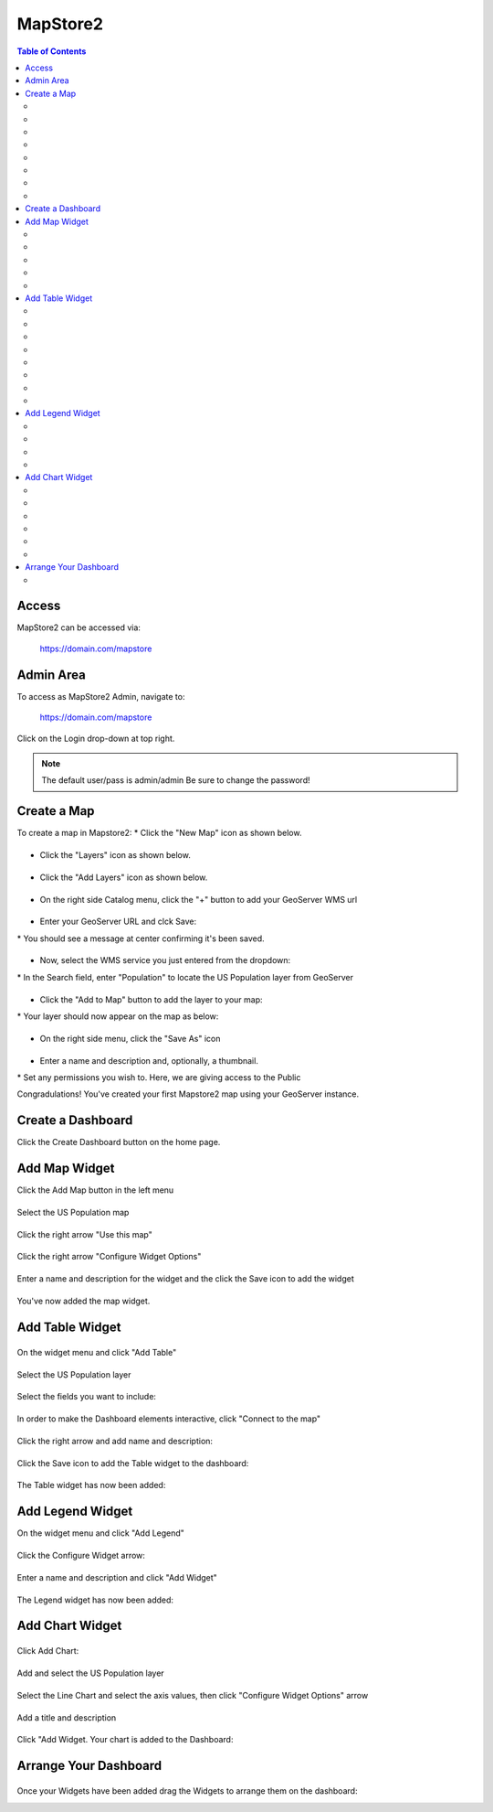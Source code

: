 .. This is a comment. Note how any initial comments are moved by
   transforms to after the document title, subtitle, and docinfo.

.. demo.rst from: http://docutils.sourceforge.net/docs/user/rst/demo.txt



**********************
MapStore2
**********************

.. contents:: Table of Contents

Access
==================

MapStore2 can be accessed via:

	https://domain.com/mapstore

Admin Area
============

To access as MapStore2 Admin, navigate to:

	https://domain.com/mapstore

Click on the Login drop-down at top right.

.. image:: _static/mapstore-1.png

\

.. Note:: 
   The default user/pass is admin/admin  Be sure to change the password!  

Create a Map
============
\
To create a map in Mapstore2:
\ 
* Click the "New Map" icon as shown below.

.. image:: _static/mapstore-2.png

\ 
\ 
* Click the "Layers" icon as shown below.

.. image:: _static/mapstore-3.png
 
\ 
\ 
* Click the "Add Layers" icon as shown below.

 
.. image:: _static/mapstore-4.png

\ 
\ 
* On the right side Catalog menu, click the "+" button to add your GeoServer WMS url

.. image:: _static/mapstore-6.png

\ 
\ 
* Enter your GeoServer URL and clck Save:

.. image:: _static/mapstore-7.png  

\  
* You should see a message at center confirming it's been saved.  

.. image:: _static/mapstore-8.png 
    
\ 
\ 
* Now, select the WMS service you just entered from the dropdown:  

.. image:: _static/mapstore-9.png  

\ 
* In the Search field, enter "Population" to locate the US Population layer from GeoServer  

.. image:: _static/mapstore-10.png  

\ 
\ 
* Click the "Add to Map" button to add the layer to your map:  

.. image:: _static/mapstore-11.png

\ 
* Your layer should now appear on the map as below:

.. image:: _static/mapstore-12.png

\ 
\ 
* On the right side menu, click the "Save As" icon

.. image:: _static/mapstore-13.png

\ 
\ 
* Enter a name and description and, optionally, a thumbnail.

.. image:: _static/mapstore-14.png

\ 
* Set any permissions you wish to.  Here, we are giving access to the Public

.. image:: _static/mapstore-15.png

\ 
Congradulations!  You've created your first Mapstore2 map using your GeoServer instance.

.. image:: _static/mapstore-16.png

\ 

Create a Dashboard
===================

\ 
Click the Create Dashboard button on the home page.

.. image:: _static/new-dashboard.png

\ 

Add Map Widget
===================

\ 
Click the Add Map button in the left menu

.. image:: _static/mapstore-a.png

\ 
\ 
Select the US Population map

.. image:: _static/mapstore-b.png

\ 
\ 
Click the right arrow "Use this map"

.. image:: _static/mapstore-d.png

\
\ 
Click the right arrow "Configure Widget Options"

.. image:: _static/widget-options.png

\ 
\ 
Enter a name and description for the widget and the click the Save icon to add the widget

.. image:: _static/widget-options-2.png

\ 
\ 
You've now added the map widget.

.. image:: _static/mapstore-k.png

Add Table Widget
===================

\ 
\ 
On the widget menu and click "Add Table"

.. image:: _static/table-0.png

\ 
\ 
Select the US Population layer

.. image:: _static/table-1.png

\ 
\ 
Select the fields you want to include:

.. image:: _static/table-2.png

\ 
\ 
In order to make the Dashboard elements interactive, click "Connect to the map"

.. image:: _static/table-3.png

\ 
\ 
Click the right arrow and add name and description:

.. image:: _static/table-4.png

\ 
\ 
Click the Save icon to add the Table widget to the dashboard:

.. image:: _static/table-5.png

\ 
\ 
The Table widget has now been added:

.. image:: _static/table-7.png

\ 
\ 

Add Legend Widget
===================

\ 
On the widget menu and click "Add Legend"

.. image:: _static/table-8.png

\ 
\ 
Click the Configure Widget arrow:

.. image:: _static/table-9.png

\ 
\ 
Enter a name and description and click "Add Widget"

.. image:: _static/table-10.png

\ 
\ 
The Legend widget has now been added:

.. image:: _static/table-11.png

\ 
\ 

Add Chart Widget
===================

\ 
\ 
Click Add Chart:

.. image:: _static/add-chart.png

\ 
\ 
Add and select the US Population layer

.. image:: _static/add-chart-2.png

\ 
\ 
Select the Line Chart and select the axis values, then click "Configure Widget Options" arrow

.. image:: _static/table-12.png

\ 
\ 
Add a title and description

.. image:: _static/table-13.png

\ 
\ 
Click "Add Widget.  Your chart is added to the Dashboard:

.. image:: _static/table-final.png

\ 
\ 

Arrange Your Dashboard
======================

\ 
\ 
Once your Widgets have been added drag the Widgets to arrange them on the dashboard:

.. image:: _static/final-dashboard.png















